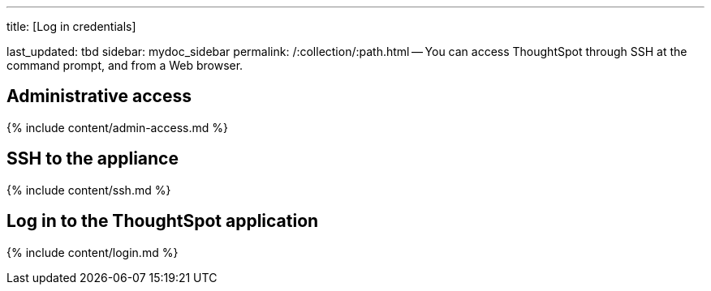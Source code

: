'''

title: [Log in credentials]

last_updated: tbd sidebar: mydoc_sidebar permalink: /:collection/:path.html -- You can access ThoughtSpot through SSH at the command prompt, and from a Web browser.

== Administrative access

{% include content/admin-access.md %}

== SSH to the appliance

{% include content/ssh.md %}

== Log in to the ThoughtSpot application

{% include content/login.md %}
